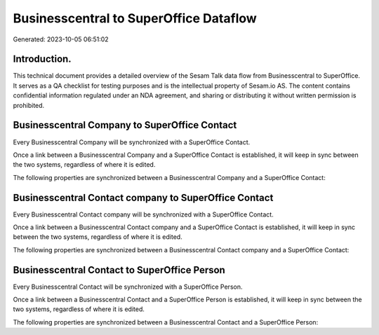=======================================
Businesscentral to SuperOffice Dataflow
=======================================

Generated: 2023-10-05 06:51:02

Introduction.
------------

This technical document provides a detailed overview of the Sesam Talk data flow from Businesscentral to SuperOffice. It serves as a QA checklist for testing purposes and is the intellectual property of Sesam.io AS. The content contains confidential information regulated under an NDA agreement, and sharing or distributing it without written permission is prohibited.

Businesscentral Company to SuperOffice Contact
----------------------------------------------
Every Businesscentral Company will be synchronized with a SuperOffice Contact.

Once a link between a Businesscentral Company and a SuperOffice Contact is established, it will keep in sync between the two systems, regardless of where it is edited.

The following properties are synchronized between a Businesscentral Company and a SuperOffice Contact:

.. list-table::
   :header-rows: 1

   * - Businesscentral Company Property
     - SuperOffice Contact Property
     - SuperOffice Data Type


Businesscentral Contact company to SuperOffice Contact
------------------------------------------------------
Every Businesscentral Contact company will be synchronized with a SuperOffice Contact.

Once a link between a Businesscentral Contact company and a SuperOffice Contact is established, it will keep in sync between the two systems, regardless of where it is edited.

The following properties are synchronized between a Businesscentral Contact company and a SuperOffice Contact:

.. list-table::
   :header-rows: 1

   * - Businesscentral Contact company Property
     - SuperOffice Contact Property
     - SuperOffice Data Type


Businesscentral Contact to SuperOffice Person
---------------------------------------------
Every Businesscentral Contact will be synchronized with a SuperOffice Person.

Once a link between a Businesscentral Contact and a SuperOffice Person is established, it will keep in sync between the two systems, regardless of where it is edited.

The following properties are synchronized between a Businesscentral Contact and a SuperOffice Person:

.. list-table::
   :header-rows: 1

   * - Businesscentral Contact Property
     - SuperOffice Person Property
     - SuperOffice Data Type

